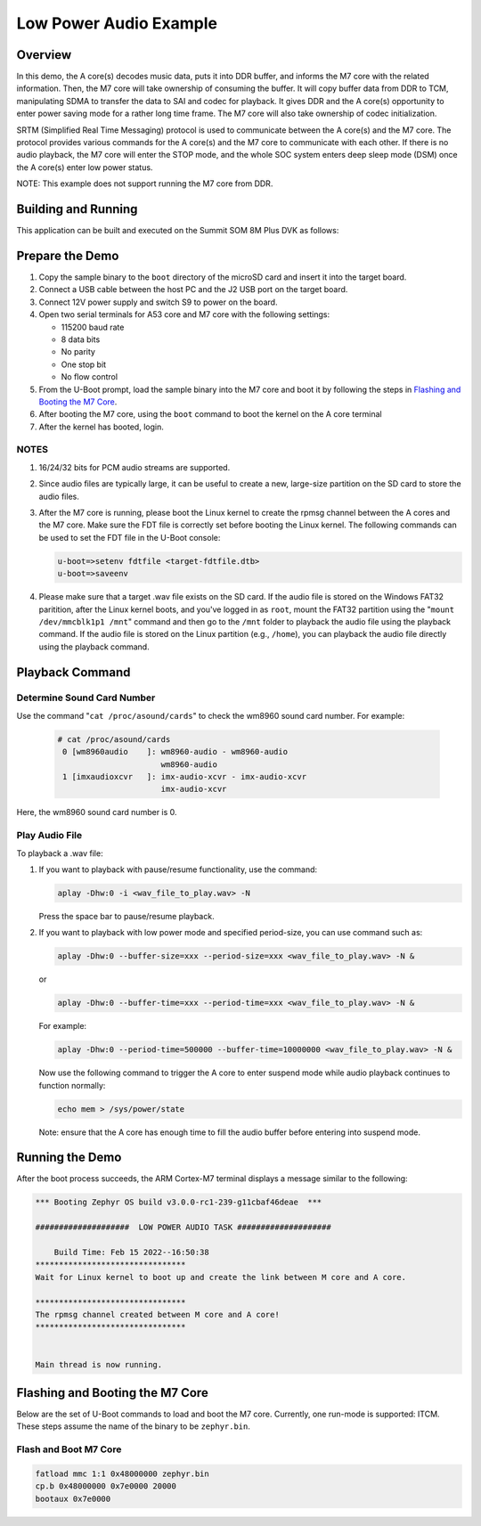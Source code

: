 .. _low_power_audio:

Low Power Audio Example
##############################

Overview
********

In this demo, the A core(s) decodes music data, puts it into DDR buffer, and
informs the M7 core with the related information. Then, the M7 core will take
ownership of consuming the buffer. It will copy buffer data from DDR to TCM,
manipulating SDMA to transfer the data to SAI and codec for playback. It gives
DDR and the A core(s) opportunity to enter power saving mode for a rather long
time frame. The M7 core will also take ownership of codec initialization.

SRTM (Simplified Real Time Messaging) protocol is used to communicate between
the A core(s) and the M7 core. The protocol provides various commands for the A
core(s) and the M7 core to communicate with each other. If there is no audio
playback, the M7 core will enter the STOP mode, and the whole SOC system enters
deep sleep mode (DSM) once the A core(s) enter low power status.

NOTE: This example does not support running the M7 core from DDR.

Building and Running
********************

This application can be built and executed on the Summit SOM 8M Plus
DVK as follows:

.. zephyr-app-commands::
   :zephyr-app: samples/low_power_audio
   :host-os: unix
   :board: summitsom8mplus_dvk_itcm
   :goals: run
   :compact:

Prepare the Demo
****************
1.  Copy the sample binary to the ``boot`` directory of the microSD card and
    insert it into the target board.
2.  Connect a USB cable between the host PC and the J2 USB port on the target
    board.
3.  Connect 12V power supply and switch S9 to power on the board.
4.  Open two serial terminals for A53 core and M7 core with the following
    settings:

    * 115200 baud rate
    * 8 data bits
    * No parity
    * One stop bit
    * No flow control
5.  From the U-Boot prompt, load the sample binary into the M7 core and boot it
    by following the steps in `Flashing and Booting the M7 Core`_.
6.  After booting the M7 core, using the ``boot`` command to boot the kernel on
    the A core terminal
7.  After the kernel has booted, login.

NOTES
=====
1.  16/24/32 bits for PCM audio streams are supported.
2.  Since audio files are typically large, it can be useful to create a new,
    large-size partition on the SD card to store the audio files.
3.  After the M7 core is running, please boot the Linux kernel to create the
    rpmsg channel between the A cores and the M7 core. Make sure the FDT file is
    correctly set before booting the Linux kernel. The following commands can be
    used to set the FDT file in the U-Boot console:

    .. code-block:: console

        u-boot=>setenv fdtfile <target-fdtfile.dtb>
        u-boot=>saveenv

4.  Please make sure that a target .wav file exists on the SD card. If the audio
    file is stored on the Windows FAT32 paritition, after the Linux kernel
    boots, and you've logged in as ``root``, mount the FAT32 partition using the
    "``mount /dev/mmcblk1p1 /mnt``" command and then go to the ``/mnt`` folder to
    playback the audio file using the playback command. If the audio file is
    stored on the Linux partition (e.g., ``/home``), you can playback the audio
    file directly using the playback command.

Playback Command
****************

Determine Sound Card Number
===========================

Use the command "``cat /proc/asound/cards``" to check the wm8960 sound card
number. For example:

    .. code-block:: console

        # cat /proc/asound/cards
         0 [wm8960audio    ]: wm8960-audio - wm8960-audio
                              wm8960-audio
         1 [imxaudioxcvr   ]: imx-audio-xcvr - imx-audio-xcvr
                              imx-audio-xcvr

Here, the wm8960 sound card number is 0.

Play Audio File
===============

To playback a .wav file:

1.  If you want to playback with pause/resume functionality, use the command:

    .. code-block:: console

        aplay -Dhw:0 -i <wav_file_to_play.wav> -N

    Press the space bar to pause/resume playback.

2.  If you want to playback with low power mode and specified period-size,
    you can use command such as:

    .. code-block:: console

        aplay -Dhw:0 --buffer-size=xxx --period-size=xxx <wav_file_to_play.wav> -N &

    or

    .. code-block:: console

        aplay -Dhw:0 --buffer-time=xxx --period-time=xxx <wav_file_to_play.wav> -N &

    For example:

    .. code-block:: console

        aplay -Dhw:0 --period-time=500000 --buffer-time=10000000 <wav_file_to_play.wav> -N &

    Now use the following command to trigger the A core to enter suspend mode
    while audio playback continues to function normally:

    .. code-block:: console

        echo mem > /sys/power/state

    Note: ensure that the A core has enough time to fill the audio buffer before
    entering into suspend mode.

Running the Demo
****************
After the boot process succeeds, the ARM Cortex-M7 terminal displays a message
similar to the following:

.. code-block:: console

    *** Booting Zephyr OS build v3.0.0-rc1-239-g11cbaf46deae  ***

    ####################  LOW POWER AUDIO TASK ####################

        Build Time: Feb 15 2022--16:50:38 
    ********************************
    Wait for Linux kernel to boot up and create the link between M core and A core.

    ********************************
    The rpmsg channel created between M core and A core!
    ********************************


    Main thread is now running.

Flashing and Booting the M7 Core
********************************
Below are the set of U-Boot commands to load and boot the M7 core. Currently,
one run-mode is supported: ITCM. These steps assume the name of the binary to be
``zephyr.bin``.

Flash and Boot M7 Core
=======================================
.. code-block:: console

    fatload mmc 1:1 0x48000000 zephyr.bin
    cp.b 0x48000000 0x7e0000 20000
    bootaux 0x7e0000
